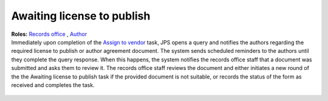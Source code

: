 Awaiting license to publish
===========================

| **Roles:** `Records office <roles.html#records-office>`__ , `Author <roles.html#author>`__

| Immediately upon completion of the `Assign to vendor <assigntovendor.html>`__ task, JPS opens a query and notifies the
  authors regarding the required license to publish or author agreement
  document. The system sends scheduled reminders to the authors until
  they complete the query response. When this happens, the system notifies the records office staff that a document
  was submitted and asks them to review it. The records office staff
  reviews the document and either initiates a new round of the the Awaiting license to publish task if the provided document is not suitable, or records the
  status of the form as received and completes the task. 
  
 .. warning: this task blocks the `ePub in OJS <epub.html>`__ task: it won’t open until this task is complete.

